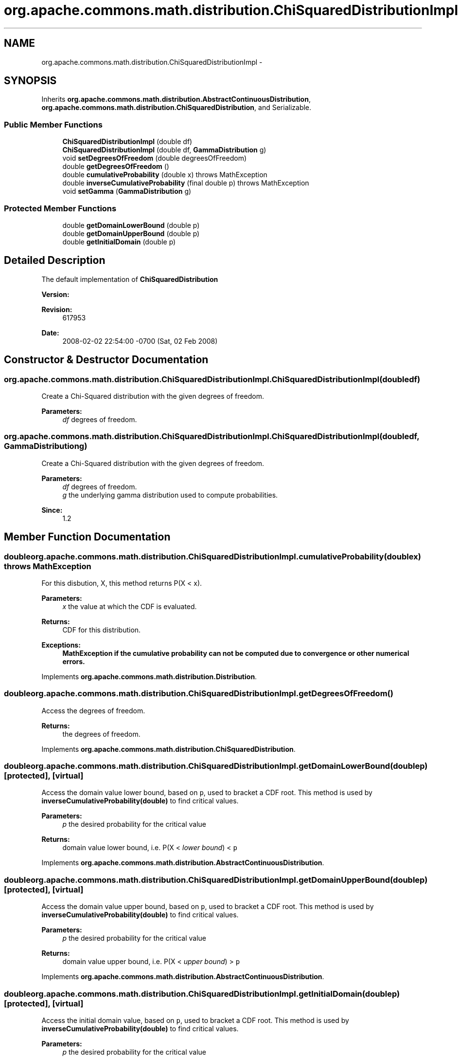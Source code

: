 .TH "org.apache.commons.math.distribution.ChiSquaredDistributionImpl" 3 "Wed Dec 4 2013" "Version 1.0" "Desmo-J" \" -*- nroff -*-
.ad l
.nh
.SH NAME
org.apache.commons.math.distribution.ChiSquaredDistributionImpl \- 
.SH SYNOPSIS
.br
.PP
.PP
Inherits \fBorg\&.apache\&.commons\&.math\&.distribution\&.AbstractContinuousDistribution\fP, \fBorg\&.apache\&.commons\&.math\&.distribution\&.ChiSquaredDistribution\fP, and Serializable\&.
.SS "Public Member Functions"

.in +1c
.ti -1c
.RI "\fBChiSquaredDistributionImpl\fP (double df)"
.br
.ti -1c
.RI "\fBChiSquaredDistributionImpl\fP (double df, \fBGammaDistribution\fP g)"
.br
.ti -1c
.RI "void \fBsetDegreesOfFreedom\fP (double degreesOfFreedom)"
.br
.ti -1c
.RI "double \fBgetDegreesOfFreedom\fP ()"
.br
.ti -1c
.RI "double \fBcumulativeProbability\fP (double x)  throws MathException "
.br
.ti -1c
.RI "double \fBinverseCumulativeProbability\fP (final double p)  throws MathException "
.br
.ti -1c
.RI "void \fBsetGamma\fP (\fBGammaDistribution\fP g)"
.br
.in -1c
.SS "Protected Member Functions"

.in +1c
.ti -1c
.RI "double \fBgetDomainLowerBound\fP (double p)"
.br
.ti -1c
.RI "double \fBgetDomainUpperBound\fP (double p)"
.br
.ti -1c
.RI "double \fBgetInitialDomain\fP (double p)"
.br
.in -1c
.SH "Detailed Description"
.PP 
The default implementation of \fBChiSquaredDistribution\fP
.PP
\fBVersion:\fP
.RS 4
.RE
.PP
\fBRevision:\fP
.RS 4
617953 
.RE
.PP
\fBDate:\fP
.RS 4
2008-02-02 22:54:00 -0700 (Sat, 02 Feb 2008) 
.RE
.PP

.SH "Constructor & Destructor Documentation"
.PP 
.SS "org\&.apache\&.commons\&.math\&.distribution\&.ChiSquaredDistributionImpl\&.ChiSquaredDistributionImpl (doubledf)"
Create a Chi-Squared distribution with the given degrees of freedom\&. 
.PP
\fBParameters:\fP
.RS 4
\fIdf\fP degrees of freedom\&. 
.RE
.PP

.SS "org\&.apache\&.commons\&.math\&.distribution\&.ChiSquaredDistributionImpl\&.ChiSquaredDistributionImpl (doubledf, \fBGammaDistribution\fPg)"
Create a Chi-Squared distribution with the given degrees of freedom\&. 
.PP
\fBParameters:\fP
.RS 4
\fIdf\fP degrees of freedom\&. 
.br
\fIg\fP the underlying gamma distribution used to compute probabilities\&. 
.RE
.PP
\fBSince:\fP
.RS 4
1\&.2 
.RE
.PP

.SH "Member Function Documentation"
.PP 
.SS "double org\&.apache\&.commons\&.math\&.distribution\&.ChiSquaredDistributionImpl\&.cumulativeProbability (doublex) throws \fBMathException\fP"
For this disbution, X, this method returns P(X < x)\&. 
.PP
\fBParameters:\fP
.RS 4
\fIx\fP the value at which the CDF is evaluated\&. 
.RE
.PP
\fBReturns:\fP
.RS 4
CDF for this distribution\&. 
.RE
.PP
\fBExceptions:\fP
.RS 4
\fI\fBMathException\fP\fP if the cumulative probability can not be computed due to convergence or other numerical errors\&. 
.RE
.PP

.PP
Implements \fBorg\&.apache\&.commons\&.math\&.distribution\&.Distribution\fP\&.
.SS "double org\&.apache\&.commons\&.math\&.distribution\&.ChiSquaredDistributionImpl\&.getDegreesOfFreedom ()"
Access the degrees of freedom\&. 
.PP
\fBReturns:\fP
.RS 4
the degrees of freedom\&. 
.RE
.PP

.PP
Implements \fBorg\&.apache\&.commons\&.math\&.distribution\&.ChiSquaredDistribution\fP\&.
.SS "double org\&.apache\&.commons\&.math\&.distribution\&.ChiSquaredDistributionImpl\&.getDomainLowerBound (doublep)\fC [protected]\fP, \fC [virtual]\fP"
Access the domain value lower bound, based on \fCp\fP, used to bracket a CDF root\&. This method is used by \fBinverseCumulativeProbability(double)\fP to find critical values\&.
.PP
\fBParameters:\fP
.RS 4
\fIp\fP the desired probability for the critical value 
.RE
.PP
\fBReturns:\fP
.RS 4
domain value lower bound, i\&.e\&. P(X < \fIlower bound\fP) < \fCp\fP 
.RE
.PP

.PP
Implements \fBorg\&.apache\&.commons\&.math\&.distribution\&.AbstractContinuousDistribution\fP\&.
.SS "double org\&.apache\&.commons\&.math\&.distribution\&.ChiSquaredDistributionImpl\&.getDomainUpperBound (doublep)\fC [protected]\fP, \fC [virtual]\fP"
Access the domain value upper bound, based on \fCp\fP, used to bracket a CDF root\&. This method is used by \fBinverseCumulativeProbability(double)\fP to find critical values\&.
.PP
\fBParameters:\fP
.RS 4
\fIp\fP the desired probability for the critical value 
.RE
.PP
\fBReturns:\fP
.RS 4
domain value upper bound, i\&.e\&. P(X < \fIupper bound\fP) > \fCp\fP 
.RE
.PP

.PP
Implements \fBorg\&.apache\&.commons\&.math\&.distribution\&.AbstractContinuousDistribution\fP\&.
.SS "double org\&.apache\&.commons\&.math\&.distribution\&.ChiSquaredDistributionImpl\&.getInitialDomain (doublep)\fC [protected]\fP, \fC [virtual]\fP"
Access the initial domain value, based on \fCp\fP, used to bracket a CDF root\&. This method is used by \fBinverseCumulativeProbability(double)\fP to find critical values\&.
.PP
\fBParameters:\fP
.RS 4
\fIp\fP the desired probability for the critical value 
.RE
.PP
\fBReturns:\fP
.RS 4
initial domain value 
.RE
.PP

.PP
Implements \fBorg\&.apache\&.commons\&.math\&.distribution\&.AbstractContinuousDistribution\fP\&.
.SS "double org\&.apache\&.commons\&.math\&.distribution\&.ChiSquaredDistributionImpl\&.inverseCumulativeProbability (final doublep) throws \fBMathException\fP"
For this distribution, X, this method returns the critical point x, such that P(X < x) = \fCp\fP\&. 
.PP
Returns 0 for p=0 and \fCDouble\&.POSITIVE_INFINITY\fP for p=1\&.
.PP
\fBParameters:\fP
.RS 4
\fIp\fP the desired probability 
.RE
.PP
\fBReturns:\fP
.RS 4
x, such that P(X < x) = \fCp\fP 
.RE
.PP
\fBExceptions:\fP
.RS 4
\fI\fBMathException\fP\fP if the inverse cumulative probability can not be computed due to convergence or other numerical errors\&. 
.br
\fIIllegalArgumentException\fP if \fCp\fP is not a valid probability\&. 
.RE
.PP

.SS "void org\&.apache\&.commons\&.math\&.distribution\&.ChiSquaredDistributionImpl\&.setDegreesOfFreedom (doubledegreesOfFreedom)"
Modify the degrees of freedom\&. 
.PP
\fBParameters:\fP
.RS 4
\fIdegreesOfFreedom\fP the new degrees of freedom\&. 
.RE
.PP

.PP
Implements \fBorg\&.apache\&.commons\&.math\&.distribution\&.ChiSquaredDistribution\fP\&.
.SS "void org\&.apache\&.commons\&.math\&.distribution\&.ChiSquaredDistributionImpl\&.setGamma (\fBGammaDistribution\fPg)"
Modify the underlying gamma distribution\&. The caller is responsible for insuring the gamma distribution has the proper parameter settings\&. 
.PP
\fBParameters:\fP
.RS 4
\fIg\fP the new distribution\&. 
.RE
.PP
\fBSince:\fP
.RS 4
1\&.2 made public 
.RE
.PP


.SH "Author"
.PP 
Generated automatically by Doxygen for Desmo-J from the source code\&.
